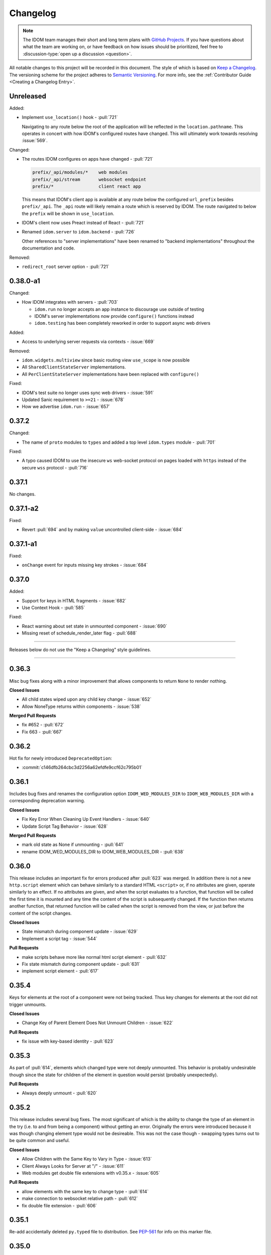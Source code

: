 Changelog
=========

.. note::

    The IDOM team manages their short and long term plans with `GitHub Projects
    <https://github.com/orgs/idom-team/projects/1>`__. If you have questions about what
    the team are working on, or have feedback on how issues should be prioritized, feel
    free to :discussion-type:`open up a discussion <question>`.

All notable changes to this project will be recorded in this document. The style of
which is based on `Keep a Changelog <https://keepachangelog.com/>`__. The versioning
scheme for the project adheres to `Semantic Versioning <https://semver.org/>`__. For
more info, see the :ref:`Contributor Guide <Creating a Changelog Entry>`.


.. INSTRUCTIONS FOR CHANGELOG CONTRIBUTORS
.. !!!!!!!!!!!!!!!!!!!!!!!!!!!!!!!!!!!!!!!
.. If you're adding a changelog entry, be sure to read the "Creating a Changelog Entry"
.. section of the documentation before doing so for instructions on how to adhere to the
.. "Keep a Changelog" style guide (https://keepachangelog.com).

Unreleased
----------

Added:

- Implement ``use_location()`` hook - :pull:`721`

  Navigating to any route below the root of the application will be reflected in the
  ``location.pathname``. This operates in concert with how IDOM's configured routes have
  changed. This will ultimately work towards resolving :issue:`569`.

Changed:

- The routes IDOM configures on apps have changed - :pull:`721`

  .. code-block:: text

      prefix/_api/modules/*    web modules
      prefix/_api/stream       websocket endpoint
      prefix/*                 client react app

  This means that IDOM's client app is available at any route below the configured
  ``url_prefix`` besides ``prefix/_api``. The ``_api`` route will likely remain a route
  which is reserved by IDOM. The route navigated to below the ``prefix`` will be shown
  in ``use_location``.

- IDOM's client now uses Preact instead of React - :pull:`721`

- Renamed ``idom.server`` to ``idom.backend`` - :pull:`726`

  Other references to "server implementations" have been renamed to "backend
  implementations" throughout the documentation and code.

Removed:

- ``redirect_root`` server option - :pull:`721`


0.38.0-a1
---------

Changed:

- How IDOM integrates with servers - :pull:`703`

  - ``idom.run`` no longer accepts an app instance to discourage use outside of testing
  - IDOM's server implementations now provide ``configure()`` functions instead
  - ``idom.testing`` has been completely reworked in order to support async web drivers

Added:

- Access to underlying server requests via contexts - :issue:`669`

Removed:

- ``idom.widgets.multiview`` since basic routing view ``use_scope`` is now possible
- All ``SharedClientStateServer`` implementations.
- All ``PerClientStateServer`` implementations have been replaced with ``configure()``

Fixed:

- IDOM's test suite no longer uses sync web drivers - :issue:`591`
- Updated Sanic requirement to ``>=21`` - :issue:`678`
- How we advertise ``idom.run`` - :issue:`657`


0.37.2
------

Changed:

- The name of ``proto`` modules to ``types`` and added a top level ``idom.types`` module
  - :pull:`701`

Fixed:

- A typo caused IDOM to use the insecure ``ws`` web-socket protocol on pages loaded with
  ``https`` instead of the secure ``wss`` protocol - :pull:`716`


0.37.1
------

No changes.


0.37.1-a2
---------

Fixed:

- Revert :pull:`694` and by making ``value`` uncontrolled client-side - :issue:`684`


0.37.1-a1
---------

Fixed:

- ``onChange`` event for inputs missing key strokes - :issue:`684`


0.37.0
------

Added:

- Support for keys in HTML fragments - :issue:`682`
- Use Context Hook - :pull:`585`

Fixed:

- React warning about set state in unmounted component - :issue:`690`
- Missing reset of schedule_render_later flag - :pull:`688`

----

Releases below do not use the "Keep a Changelog" style guidelines.

----

0.36.3
------

Misc bug fixes along with a minor improvement that allows components to return ``None``
to render nothing.

**Closed Issues**

- All child states wiped upon any child key change - :issue:`652`
- Allow NoneType returns within components - :issue:`538`

**Merged Pull Requests**

- fix #652 - :pull:`672`
- Fix 663 - :pull:`667`


0.36.2
------

Hot fix for newly introduced ``DeprecatedOption``:

- :commit:`c146dfb264cbc3d2256a62efdfe9ccf62c795b01`


0.36.1
------

Includes bug fixes and renames the configuration option ``IDOM_WED_MODULES_DIR`` to
``IDOM_WEB_MODULES_DIR`` with a corresponding deprecation warning.

**Closed Issues**

- Fix Key Error When Cleaning Up Event Handlers - :issue:`640`
- Update Script Tag Behavior - :issue:`628`

**Merged Pull Requests**

- mark old state as None if unmounting - :pull:`641`
- rename IDOM_WED_MODULES_DIR to IDOM_WEB_MODULES_DIR - :pull:`638`


0.36.0
------

This release includes an important fix for errors produced after :pull:`623` was merged.
In addition there is not a new ``http.script`` element which can behave similarly to a
standard HTML ``<script>`` or, if no attributes are given, operate similarly to an
effect. If no attributes are given, and when the script evaluates to a function, that
function will be called the first time it is mounted and any time the content of the
script is subsequently changed. If the function then returns another function, that
returned function will be called when the script is removed from the view, or just
before the content of the script changes.

**Closed Issues**

- State mismatch during component update - :issue:`629`
- Implement a script tag - :issue:`544`

**Pull Requests**

- make scripts behave more like normal html script element - :pull:`632`
- Fix state mismatch during component update - :pull:`631`
- implement script element - :pull:`617`


0.35.4
------

Keys for elements at the root of a component were not being tracked. Thus key changes
for elements at the root did not trigger unmounts.

**Closed Issues**

- Change Key of Parent Element Does Not Unmount Children - :issue:`622`

**Pull Requests**

- fix issue with key-based identity - :pull:`623`


0.35.3
------

As part of :pull:`614`, elements which changed type were not deeply unmounted. This
behavior is probably undesirable though since the state for children of the element
in question would persist (probably unexpectedly).

**Pull Requests**

- Always deeply unmount - :pull:`620`


0.35.2
------

This release includes several bug fixes. The most significant of which is the ability to
change the type of an element in the try (i.e. to and from being a component) without
getting an error. Originally the errors were introduced because it was though changing
element type would not be desireable. This was not the case though - swapping types
turns out to be quite common and useful.

**Closed Issues**

- Allow Children with the Same Key to Vary in Type - :issue:`613`
- Client Always Looks for Server at "/"  - :issue:`611`
- Web modules get double file extensions with v0.35.x - :issue:`605`

**Pull Requests**

- allow elements with the same key to change type - :pull:`614`
- make connection to websocket relative path - :pull:`612`
- fix double file extension - :pull:`606`


0.35.1
------

Re-add accidentally deleted ``py.typed`` file to distribution. See `PEP-561
<https://www.python.org/dev/peps/pep-0561/#packaging-type-information>`__ for info on
this marker file.


0.35.0
------

The highlight of this release is that the default :ref:`"key" <Organizing Items With
Keys>` of all elements will be their index amongst their neighbors. Previously this
behavior could be engaged by setting ``IDOM_FEATURE_INDEX_AS_DEFAULT_KEY=1`` when
running IDOM. In this release though, you will need to explicitly turn off this feature
(i.e. ``=0``) to return to the old behavior. With this change, some may notice
additional error logs which warn that:

.. code-block:: text

  Key not specified for child in list ...

This is saying is that an element or component which was created in a list does not have
a unique ``key``. For more information on how to mitigate this warning refer to the docs
on :ref:`Organizing Items With Keys`.

**Closed Issues**

- Support Starlette Server - :issue:`588`
- Fix unhandled case in module_from_template - :issue:`584`
- Hide "Children" within IDOM_DEBUG_MODE key warnings - :issue:`562`
- Bug in Element Key Identity - :issue:`556`
- Add iFrame to idom.html - :issue:`542`
- Create a use_linked_inputs widget instead of Input - :issue:`475`
- React warning from module_from_template - :issue:`440`
- Use Index as Default Key - :issue:`351`

**Pull Requests**

- add ``use_linked_inputs`` - :pull:`593`
- add starlette server implementation - :pull:`590`
- Log on web module replacement instead of error - :pull:`586`
- Make Index Default Key - :pull:`579`
- reduce log spam from missing keys in children - :pull:`564`
- fix bug in element key identity - :pull:`563`
- add more standard html elements - :pull:`554`


0.34.0
------

This release contains a variety of minor fixes and improvements which came out of
rewriting the documentation. The most significant of these changes is the remove of
target element attributes from the top-level of event data dictionaries. For example,
instead of being able to find the value of an input at ``event["value"]`` it will
instead be found at ``event["target"]["value"]``. For a short period we will issue a
:class:`DeprecationWarning` when target attributes are requested at the top-level of the
event dictionary. As part of this change we also add ``event["currentTarget"]`` and
``event["relatedTarget"]`` keys to the event dictionary as well as a
``event[some_target]["boundingClientRect"]`` where ``some_target`` may be ``"target"``,
``"currentTarget"`` or ``"relatedTarget"``.

**Closed Issues**

- Move target attributes to ``event['target']`` - :issue:`548`

**Pull Requests**

- Correctly Handle Target Event Data - :pull:`550`
- Clean up WS console logging - :pull:`522`
- automatically infer closure arguments - :pull:`520`
- Documentation Rewrite - :pull:`519`
- add option to replace existing when creating a module - :pull:`516`


0.33.3
------

Contains a small number of bug fixes and improvements. The most significant change is
the addition of a warning stating that `IDOM_FEATURE_INDEX_AS_DEFAULT_KEY=1` will become
the default in a future release. Beyond that, a lesser improvement makes it possible to
use the default export from a Javascript module when calling `module_from_template` by
specifying `exports_default=True` as a parameter. A

**Closed Issues**

- Memory leak in SharedClientStateServer - :issue:`511`
- Cannot use default export in react template - :issue:`502`
- Add warning that element index will be used as the default key in a future release - :issue:`428`

**Pull Requests**

- warn that IDOM_FEATURE_INDEX_AS_DEFAULT_KEY=1 will be the default - :pull:`515`
- clean up patch queues after exit - :pull:`514`
- Remove Reconnecting WS alert - :pull:`513`
- Fix 502 - :pull:`503`


0.33.2
------

A release to fix a memory leak caused by event handlers that were not being removed
when components updated.

**Closed Issues**

- Non-root component event handlers cause memory leaks - :issue:`510`


0.33.1
------

A hot fix for a regression introduced in ``0.33.0`` where the root element of the layout
could not be updated. See :issue:`498` for more info. A regression test for this will
be introduced in a future release.

**Pull Requests**

- Fix 498 pt1 - :pull:`501`


0.33.0
------

The most significant fix in this release is for a regression which manifested in
:issue:`480`, :issue:`489`, and :issue:`451` which resulted from an issue in the way
JSON patches were being applied client-side. This was ultimately resolved by
:pull:`490`. While it's difficult to test this without a more thorough Javascript
suite, we added a test that should hopefully catch this in the future by proxy.

The most important breaking change, is yet another which modifies the Custom Javascript
Component interface. We now add a ``create()`` function to the ``bind()`` interface that
allows IDOM's client to recursively create components from that (and only that) import
source. Prior to this, the interface was given unrendered models for child elements. The
imported module was then responsible for rendering them. This placed a large burden on
the author to understand how to handle these unrendered child models. In addition, in
the React template used by ``module_from_template`` we needed to import a version of
``idom-client-react`` from the CDN - this had already caused some issues where the
template required a version of ``idom-client-react`` in the which had not been released
yet.

**Closed Issues**

- Client-side error in mount-01d35dc3.js - :issue:`489`
- Style Cannot Be Updated - :issue:`480`
- Displaying error messages in the client via `__error__` tag can leak secrets - :issue:`454`
- Examples broken in docs  - :issue:`451`
- Rework docs landing page - :issue:`446`
- eventHandlers should be a mapping of generic callables - :issue:`423`
- Allow customization of built-in IDOM client - :issue:`253`

**Pull Requests**

- move VdomDict and VdomJson to proto - :pull:`492`
- only send error info in debug mode - :pull:`491`
- correctly apply client-side JSON patch - :pull:`490`
- add script to set version of all packages in IDOM - :pull:`483`
- Pass import source to bind - :pull:`482`
- Do not mutate client-side model - :pull:`481`
- assume import source children come from same source - :pull:`479`
- make an EventHandlerType protocol - :pull:`476`
- Update issue form - :pull:`471`


0.32.0
------

In addition to a variety of bug fixes and other minor improvements, there's a breaking
change to the custom component interface - instead of exporting multiple functions that
render custom components, we simply expect a single ``bind()`` function.
binding function then must return an object with a ``render()`` and ``unmount()``
function. This change was made in order to better support the rendering of child models.
See :ref:`Custom JavaScript Components` for details on the new interface.

**Closed Issues**

- Docs broken on Firefox - :issue:`469`
- URL resolution for web modules does not consider urls starting with / - :issue:`460`
- Query params in package name for module_from_template not stripped - :issue:`455`
- Make docs section margins larger - :issue:`450`
- Search broken in docs - :issue:`443`
- Move src/idom/client out of Python package - :issue:`429`
- Use composition instead of classes with Layout and LifeCycleHook  - :issue:`412`
- Remove Python language extension - :issue:`282`
- Add keys to models so React doesn't complain of child arrays requiring them -
  :issue:`255`
- Fix binder link in docs - :issue:`231`

**Pull Requests**

- Update issue form - :pull:`471`
- improve heading legibility - :pull:`470`
- fix search in docs by upgrading sphinx - :pull:`462`
- rework custom component interface with bind() func - :pull:`458`
- parse package as url path in module_from_template - :pull:`456`
- add file extensions to import - :pull:`439`
- fix key warnings - :pull:`438`
- fix #429 - move client JS to top of src/ dir - :pull:`430`


0.31.0
------

The :class:`~idom.core.layout.Layout` is now a prototype, and ``Layout.update`` is no
longer a public API. This is combined with a much more significant refactor of the
underlying rendering logic.

The biggest issue that has been resolved relates to the relationship between
:class:`~idom.core.hooks.LifeCycleHook` and ``Layout``. Previously, the
``LifeCycleHook`` accepted a layout instance in its constructor and called
``Layout.update``. Additionally, the ``Layout`` would manipulate the
``LifeCycleHook.component`` attribute whenever the component instance changed after a
render. The former behavior leads to a non-linear code path that's a touch to follow.
The latter behavior is the most egregious design issue since there's absolutely no local
indication that the component instance can be swapped out (not even a comment).

The new refactor no longer binds component or layout instances to a ``LifeCycleHook``.
Instead, the hook simply receives an un-parametrized callback that can be triggered to
schedule a render. While some error logs lose clarity (since we can't say what component
caused them). This change precludes a need for the layout to ever mutate the hook.

To accommodate this change, the internal representation of the layout's state had to
change. Previously, a class-based approach was take, where methods of the state-holding
classes were meant to handle all use cases. Now we rely much more heavily on very simple
(and mostly static) data structures that have purpose built constructor functions that
much more narrowly address each use case.

After these refactors, ``ComponentTypes`` no longer needs a unique ``id`` attribute.
Instead, a unique ID is generated internally which is associated with the
``LifeCycleState``, not component instances since they are inherently transient.

**Pull Requests**

- fix #419 and #412 - :pull:`422`


0.30.1
------

Removes the usage of the :func:`id` function for generating unique ideas because there
were situations where the IDs bound to the lifetime of an object are problematic. Also
adds a warning :class:`Deprecation` warning to render functions that include the
parameter ``key``. It's been decided that allowing ``key`` to be used in this way can
lead to confusing bugs.

**Pull Requests**

- warn if key is param of component render function - :pull:`421`
- fix :issue:`417` and :issue:`413` - :pull:`418`
- add changelog entry for :ref:`0.30.0` - :pull:`415`


0.30.0
------

With recent changes to the custom component interface, it's now possible to remove all
runtime reliance on NPM. Doing so has many virtuous knock-on effects:

1. Removal of large chunks of code
2. Greatly simplifies how users dynamically experiment with React component libraries,
   because their usage no longer requires a build step. Instead they can be loaded in
   the browser from a CDN that distributes ESM modules.
3. The built-in client code needs to make fewer assumption about where static resources
   are located, and as a result, it's also easier to coordinate the server and client
   code.
4. Alternate client implementations benefit from this simplicity. Now, it's possible to
   install idom-client-react normally and write a ``loadImportSource()`` function that
   looks for route serving the contents of `IDOM_WEB_MODULES_DIR.`

This change includes large breaking changes:

- The CLI is being removed as it won't be needed any longer
- The `idom.client` is being removed in favor of a stripped down ``idom.web`` module
- The `IDOM_CLIENT_BUILD_DIR` config option will no longer exist and a new
  ``IDOM_WEB_MODULES_DIR`` which only contains dynamically linked web modules. While
  this new directory's location is configurable, it is meant to be transient and should
  not be re-used across sessions.

The new ``idom.web`` module takes a simpler approach to constructing import sources and
expands upon the logic for resolving imports by allowing exports from URLs to be
discovered too. Now, that IDOM isn't using NPM to dynamically install component
libraries ``idom.web`` instead creates JS modules from template files and links them
into ``IDOM_WEB_MODULES_DIR``. These templates ultimately direct the browser to load the
desired library from a CDN.

**Pull Requests**

- Add changelog entry for 0.30.0 - :pull:`415`
- Fix typo in index.rst - :pull:`411`
- Add event handlers docs - :pull:`410`
- Misc doc improvements - :pull:`409`
- Port first IDOM article to docs - :pull:`408`
- Test build in CI - :pull:`404`
- Remove all runtime reliance on NPM - :pull:`398`


0.29.0
------

Contains breaking changes, the most significant of which are:

- Moves the runtime client build directory to a "user data" directory rather a directory
  where IDOM's code was installed. This has the advantage of not requiring write
  permissions to rebuild the client if IDOM was installed globally rather than in a
  virtual environment.
- The custom JS component interface has been reworked to expose an API similar to
  the ``createElement``, ``render``, ``unmountComponentAtNode`` functions from React.

**Issues Fixed:**

- :issue:`375`
- :issue:`394`
- :issue:`401`

**Highlighted Commits:**

- add try/except around event handling - :commit:`f2bf589`
- do not call find_builtin_server_type at import time - :commit:`e29745e`
- import default from react/reactDOM/fast-json-patch - :commit:`74c8a34`
- no named exports for react/reactDOM - :commit:`f13bf35`
- debug logs for runtime build dir create/update - :commit:`af94f4e`
- put runtime build in user data dir - :commit:`0af69d2`
- change shared to update_on_change - :commit:`6c09a86`
- rework js module interface + fix docs - :commit:`699cc66`
- correctly serialize File object - :commit:`a2398dc`


0.28.0
------

Includes a wide variety of improvements:

- support ``currentTime`` attr of audio/video elements
- support for the ``files`` attribute from the target of input elements
- model children are passed to the Javascript ``mount()`` function
- began to add tests to client-side javascript
- add a ``mountLayoutWithWebSocket`` function to ``idom-client-react``

and breaking changes, the most significant of which are:

- Refactor existing server implementations as functions adhering to a protocol. This
  greatly simplified much of the code responsible for setting up servers and avoids
  the use of inheritance.
- Switch to a monorepo-style structure for Javascript enabling a greater separation of
  concerns and common workspace scripts in ``package.json``.
- Use a ``loadImportSource()`` function instead of trying to infer the path to dynamic
  modules which was brittle and inflexible. Allowing the specific client implementation
  to discover where "import sources" are located means ``idom-client-react`` doesn't
  need to try and devise a solution that will work for all cases. The fallout from this
  change is the addition of `importSource.sourceType` which, for the moment can either
  be ``"NAME"`` or ``"URL"`` where the former indicates the client is expected to know
  where to find a module of that name, and the latter should (usually) be passed on to
  ``import()``


**Issues Fixed:**

- :issue:`324` (partially resolved)
- :issue:`375`

**Highlighted Commits:**

- xfail due to bug in Python - :commit:`fee49a7`
- add importSource sourceType field - :commit:`795bf94`
- refactor client to use loadImportSource param - :commit:`bb5e3f3`
- turn app into a package - :commit:`b282fc2`
- add debug logs - :commit:`4b4f9b7`
- add basic docs about JS test suite - :commit:`9ecfde5`
- only use nox for python tests - :commit:`5056b7b`
- test event serialization - :commit:`05fd86c`
- serialize files attribute of file input element - :commit:`f0d00b7`
- rename hasMount to exportsMount - :commit:`d55a28f`
- refactor flask - :commit:`94681b6`
- refactor tornado + misc fixes to sanic/fastapi - :commit:`16c9209`
- refactor fastapi using server protocol - :commit:`0cc03ba`
- refactor sanic server - :commit:`43d4b4f`
- use server protocol instead of inheritance - :commit:`abe0fde`
- support currentTime attr of audio/video elements - :commit:`975b54a`
- pass children as props to mount() - :commit:`9494bc0`


0.27.0
------

Introduces changes to the interface for custom Javascript components. This now allows
JS modules to export a ``mount(element, component, props)`` function which can be used
to bind new elements to the DOM instead of using the application's own React instance
and specifying React as a peer dependency. This avoids a wide variety of potential
issues with implementing custom components and opens up the possibility for a wider
variety of component implementations.

**Highlighted Commits:**

- modules with mount func should not have children - :commit:`94d006c`
- limit to flask<2.0 - :commit:`e7c11d0`
- federate modules with mount function - :commit:`bf63a62`


0.26.0
------

A collection of minor fixes and changes that, as a whole, add up to something requiring
a minor release. The most significant addition is a fix for situations where a
``Layout`` can raise an error when a component whose state has been delete is rendered.
This occurs when element has been unmounted, but a latent event tells the layout it
should be updated. For example, when a user clicks a button rapidly, and the resulting
update deletes the original button.

**Highlighted Commits:**

- only one attr dict in vdom constructor - :commit:`555086a`
- remove Option setter/getter with current property - :commit:`2627f79`
- add cli command to show options - :commit:`c9e6869`
- check component has model state before render - :commit:`6a50d56`
- rename daemon to run_in_thread + misc - :commit:`417b687`


0.25.0
------

Completely refactors layout dispatcher by switching from a class-based approach to one
that leverages pure functions. While the logic itself isn't any simpler, it was easier
to implement, and now hopefully understand, correctly. This conversion was motivated by
several bugs that had cropped up related to improper usage of ``anyio``.

**Issues Fixed:**

- :issue:`330`
- :issue:`298`

**Highlighted Commits:**

- improve docs + simplify multi-view - :commit:`4129b60`
- require anyio>=3.0 - :commit:`24aed28`
- refactor dispatchers - :commit:`ce8e060`


0.24.0
------

This release contains an update that allows components and elements to have "identity".
That is, their state can be preserved across updates. Before this point, only the state
for the component at the root of an update was preserved. Now though, the state for any
component and element with a ``key`` that is unique amongst its siblings, will be
preserved so long as this is also true for parent elements/components within the scope
of the current update. Thus, only when the key of the element or component changes will
its state do the same.

In a future update, the default key for all elements and components will be its index
with respect to its siblings in the layout. The
:attr:`~idom.config.IDOM_FEATURE_INDEX_AS_DEFAULT_KEY` feature flag has been introduced
to allow users to enable this behavior early.

**Highlighted Commits:**

- add feature flag for default key behavior - :commit:`42ee01c`
- use unique object instead of index as default key - :commit:`5727ab4`
- make HookCatcher/StaticEventHandlers testing utils - :commit:`1abfd76`
- add element and component identity - :commit:`5548f02`
- minor doc updates - :commit:`e5511d9`
- add tests for callback identity preservation with keys - :commit:`72e03ec`
- add 'key' to VDOM spec - :commit:`c3236fe`
- Rename validate_serialized_vdom to validate_vdom_json - :commit:`d04faf9`
- EventHandler should not serialize itself - :commit:`f7a59f2`
- fix docs typos - :commit:`42b2e20`
- fixes: #331 - add roadmap to docs - :commit:`4226c12`


0.23.1
------

**Highlighted Commits:**

- fix non-deterministic return order in install() - :commit:`494d5c2`


0.23.0
------

**Highlighted Commits:**

- add changelog to docs - :commit:`9cbfe94`
- automatically reconnect to server - :commit:`3477e2b`
- allow no reconnect in client - :commit:`ef263c2`
- cleaner way to specify import sources - :commit:`ea19a07`
- add the idom-react-client back into the main repo - :commit:`5dcc3bb`
- implement fastapi render server - :commit:`94e0620`
- improve docstring for IDOM_CLIENT_BUILD_DIR - :commit:`962d885`
- cli improvements - :commit:`788fd86`
- rename SERIALIZED_VDOM_JSON_SCHEMA to VDOM_JSON_SCHEMA - :commit:`74ad578`
- better logging for modules - :commit:`39565b9`
- move client utils into private module - :commit:`f825e96`
- redirect BUILD_DIR imports to IDOM_CLIENT_BUILD_DIR option - :commit:`53fb23b`
- upgrade snowpack - :commit:`5697a2d`
- better logs for idom.run + flask server - :commit:`2b34e3d`
- move package to src dir - :commit:`066c9c5`
- idom restore uses backup - :commit:`773f78e`
